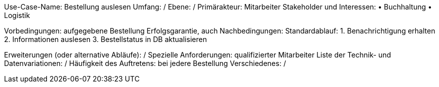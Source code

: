 Use-Case-Name: Bestellung auslesen
Umfang: /
Ebene: /
Primärakteur: Mitarbeiter
Stakeholder und Interessen:
• Buchhaltung 
• Logistik 

Vorbedingungen: aufgegebene Bestellung
Erfolgsgarantie, auch Nachbedingungen: 
Standardablauf:
1. Benachrichtigung erhalten
2. Informationen auslesen 
3. Bestellstatus in DB aktualisieren 

Erweiterungen (oder alternative Abläufe): /
Spezielle Anforderungen: qualifizierter Mitarbeiter 
Liste der Technik- und Datenvariationen:  /
Häufigkeit des Auftretens: bei jedere Bestellung
Verschiedenes: /
